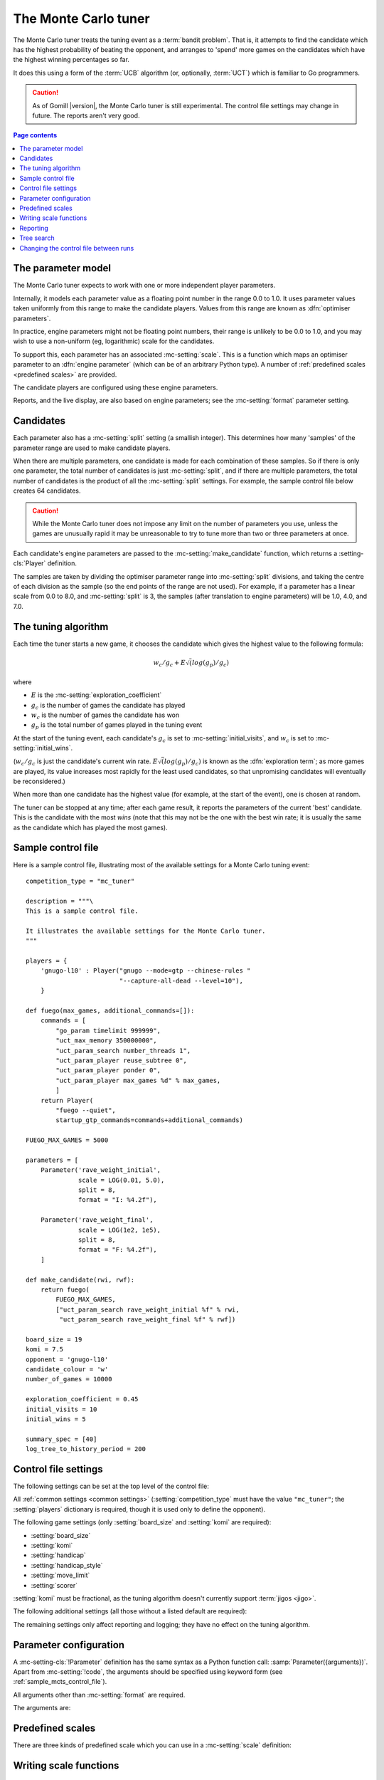 .. index:: monte carlo tuner

The Monte Carlo tuner
---------------------

The Monte Carlo tuner treats the tuning event as a :term:`bandit problem`.
That is, it attempts to find the candidate which has the highest probability
of beating the opponent, and arranges to 'spend' more games on the candidates
which have the highest winning percentages so far.

It does this using a form of the :term:`UCB` algorithm (or, optionally,
:term:`UCT`) which is familiar to Go programmers.

.. caution:: As of Gomill |version|, the Monte Carlo tuner is still
   experimental. The control file settings may change in future. The reports
   aren't very good.

.. contents:: Page contents
   :local:
   :backlinks: none


.. _mc parameter model:

The parameter model
^^^^^^^^^^^^^^^^^^^

The Monte Carlo tuner expects to work with one or more independent player
parameters.

Internally, it models each parameter value as a floating point number in the
range 0.0 to 1.0. It uses parameter values taken uniformly from this range to
make the candidate players. Values from this range are known as
:dfn:`optimiser parameters`.

In practice, engine parameters might not be floating point numbers, their
range is unlikely to be 0.0 to 1.0, and you may wish to use a non-uniform (eg,
logarithmic) scale for the candidates.

To support this, each parameter has an associated :mc-setting:`scale`. This is
a function which maps an optimiser parameter to an :dfn:`engine parameter`
(which can be of an arbitrary Python type). A number of :ref:`predefined
scales <predefined scales>` are provided.

The candidate players are configured using these engine parameters.

Reports, and the live display, are also based on engine parameters; see the
:mc-setting:`format` parameter setting.


Candidates
^^^^^^^^^^

Each parameter also has a :mc-setting:`split` setting (a smallish integer).
This determines how many 'samples' of the parameter range are used to make
candidate players.

When there are multiple parameters, one candidate is made for each combination
of these samples. So if there is only one parameter, the total number of
candidates is just :mc-setting:`split`, and if there are multiple parameters,
the total number of candidates is the product of all the :mc-setting:`split`
settings. For example, the sample control file below creates 64 candidates.

.. caution:: While the Monte Carlo tuner does not impose any limit on the
   number of parameters you use, unless the games are unusually rapid it may
   be unreasonable to try to tune more than two or three parameters at once.

Each candidate's engine parameters are passed to the
:mc-setting:`make_candidate` function, which returns a :setting-cls:`Player`
definition.

The samples are taken by dividing the optimiser parameter range into
:mc-setting:`split` divisions, and taking the centre of each division as the
sample (so the end points of the range are not used). For example, if a
parameter has a linear scale from 0.0 to 8.0, and :mc-setting:`split` is 3,
the samples (after translation to engine parameters) will be 1.0, 4.0, and
7.0.


.. _the mcts tuning algorithm:

The tuning algorithm
^^^^^^^^^^^^^^^^^^^^

Each time the tuner starts a new game, it chooses the candidate which gives
the highest value to the following formula:

.. math:: w_c/g_c + E \sqrt(log(g_p) / g_c)

where

- :math:`E` is the :mc-setting:`exploration_coefficient`

- :math:`g_c` is the number of games the candidate has played

- :math:`w_c` is the number of games the candidate has won

- :math:`g_p` is the total number of games played in the tuning event

At the start of the tuning event, each candidate's :math:`g_c` is set to
:mc-setting:`initial_visits`, and :math:`w_c` is set to
:mc-setting:`initial_wins`.

(:math:`w_c/g_c` is just the candidate's current win rate. :math:`E
\sqrt(log(g_p) / g_c)` is known as the :dfn:`exploration term`; as more games
are played, its value increases most rapidly for the least used candidates, so
that unpromising candidates will eventually be reconsidered.)

When more than one candidate has the highest value (for example, at the start
of the event), one is chosen at random.


The tuner can be stopped at any time; after each game result, it reports the
parameters of the current 'best' candidate. This is the candidate with the
most *wins* (note that this may not be the one with the best win rate; it is
usually the same as the candidate which has played the most games).


.. _sample_mcts_control_file:

Sample control file
^^^^^^^^^^^^^^^^^^^

Here is a sample control file, illustrating most of the available settings for
a Monte Carlo tuning event::

  competition_type = "mc_tuner"

  description = """\
  This is a sample control file.

  It illustrates the available settings for the Monte Carlo tuner.
  """

  players = {
      'gnugo-l10' : Player("gnugo --mode=gtp --chinese-rules "
                           "--capture-all-dead --level=10"),
      }

  def fuego(max_games, additional_commands=[]):
      commands = [
          "go_param timelimit 999999",
          "uct_max_memory 350000000",
          "uct_param_search number_threads 1",
          "uct_param_player reuse_subtree 0",
          "uct_param_player ponder 0",
          "uct_param_player max_games %d" % max_games,
          ]
      return Player(
          "fuego --quiet",
          startup_gtp_commands=commands+additional_commands)

  FUEGO_MAX_GAMES = 5000

  parameters = [
      Parameter('rave_weight_initial',
                scale = LOG(0.01, 5.0),
                split = 8,
                format = "I: %4.2f"),

      Parameter('rave_weight_final',
                scale = LOG(1e2, 1e5),
                split = 8,
                format = "F: %4.2f"),
      ]

  def make_candidate(rwi, rwf):
      return fuego(
          FUEGO_MAX_GAMES,
          ["uct_param_search rave_weight_initial %f" % rwi,
           "uct_param_search rave_weight_final %f" % rwf])

  board_size = 19
  komi = 7.5
  opponent = 'gnugo-l10'
  candidate_colour = 'w'
  number_of_games = 10000

  exploration_coefficient = 0.45
  initial_visits = 10
  initial_wins = 5

  summary_spec = [40]
  log_tree_to_history_period = 200


.. _mcts_control_file_settings:

Control file settings
^^^^^^^^^^^^^^^^^^^^^

The following settings can be set at the top level of the control file:

All :ref:`common settings <common settings>` (:setting:`competition_type` must
have the value ``"mc_tuner"``; the :setting:`players` dictionary is required,
though it is used only to define the opponent).

The following game settings (only :setting:`board_size` and :setting:`komi`
are required):

- :setting:`board_size`
- :setting:`komi`
- :setting:`handicap`
- :setting:`handicap_style`
- :setting:`move_limit`
- :setting:`scorer`

:setting:`komi` must be fractional, as the tuning algorithm doesn't currently
support :term:`jigos <jigo>`.


The following additional settings (all those without a listed default are
required):

.. mc-setting:: number_of_games

  Integer (default ``None``)

  The total number of games to play in the event. If you leave this unset,
  there will be no limit; see :ref:`stopping competitions`.


.. mc-setting:: candidate_colour

  String: ``"b"`` or ``"w"``

  The colour for the candidates to take in every game.


.. mc-setting:: opponent

  Identifier

  The :ref:`player code <player codes>` of the player to use as the
  candidates' opponent.


.. mc-setting:: parameters

  List of :mc-setting-cls:`Parameter` definitions (see :ref:`mc parameter
  configuration`).

  Describes the parameter space that the tuner will work in. See :ref:`The
  parameter model <mc parameter model>` for more details.

  The order of the :mc-setting-cls:`Parameter` definitions is used for the
  arguments to :mc-setting:`make_candidate`, and whenever parameters are
  described in reports or game records.


.. mc-setting:: make_candidate

  Python function

  Function to create a :setting-cls:`Player` from its engine parameters.

  This function is passed one argument for each candidate parameter, and must
  return a :setting-cls:`Player` definition. Each argument is the output of
  the corresponding :mc-setting-cls:`Parameter`'s :mc-setting:`scale`.

  The function will typically use its arguments to construct command line
  options or |gtp| commands for the player. For example::

    def make_candidate(param1, param2):
        return Player(["goplayer", "--param1", str(param1),
                       "--param2", str(param2)])

    def make_candidate(param1, param2):
        return Player("goplayer", startup_gtp_commands=[
                       ["param1", str(param1)],
                       ["param2", str(param2)],
                      ])


.. mc-setting:: exploration_coefficient

  Float

  The coefficient of the exploration term in the :term:`UCB` algorithm (eg
  ``0.45``). See :ref:`The tuning algorithm <the mcts tuning algorithm>`.


.. mc-setting:: initial_visits

  Positive integer

  The number of games to initialise each candidate with. At the start of the
  event, the tuner will behave as if each candidate has already played this
  many games. See :ref:`The tuning algorithm <the mcts tuning algorithm>`.


.. mc-setting:: initial_wins

  Positive integer

  The number of wins to initialise each candidate with. At the start of the
  event, the tuner will behave as if each candidate has already won this many
  games. See :ref:`The tuning algorithm <the mcts tuning algorithm>`.

  .. tip:: It's best to set :mc-setting:`initial_wins` so that
     :mc-setting:`initial_wins` / :mc-setting:`initial_visits` is close to the
     typical candidate's expected win rate.


.. mc-setting:: max_depth

  Positive integer (default 1)

  See :ref:`tree search` below.


The remaining settings only affect reporting and logging; they have no effect
on the tuning algorithm.

.. mc-setting:: summary_spec

  List of integers (default [30])

  Number of candidates to describe in the runtime display and reports (the
  candidates with most visits are described).

  (This list should have :mc-setting:`max_depth` elements; if
  :mc-setting:`max_depth` is greater than 1, it specifies how many candidates
  to show from each level of the tree, starting with the highest.)


.. mc-setting:: log_tree_to_history_period

  Positive integer (default None)

  If this is set, a detailed description of the :term:`UCT` tree is written to
  the :ref:`history file <logging>` periodically (after every
  :mc-setting:`!log_tree_to_history_period` games).


.. mc-setting:: number_of_running_simulations_to_show

  Positive integer (default 12)

  The maximum number of games in progress to describe on the runtime display.


.. _mc parameter configuration:

Parameter configuration
^^^^^^^^^^^^^^^^^^^^^^^

.. mc-setting-cls:: Parameter

A :mc-setting-cls:`!Parameter` definition has the same syntax as a Python
function call: :samp:`Parameter({arguments})`. Apart from :mc-setting:`!code`,
the arguments should be specified using keyword form (see
:ref:`sample_mcts_control_file`).

All arguments other than :mc-setting:`format` are required.

The arguments are:


.. mc-setting:: code

  Identifier

  A short string used to identify the parameter. This is used in error
  messages, and in the default for :mc-setting:`format`.


.. mc-setting:: scale

  Python function

  Function mapping an optimiser parameter to an engine parameter; see :ref:`mc
  parameter model`.

  Although this can be defined explicitly, in most cases you should be able
  to use one of the :ref:`predefined scales <predefined scales>`.

  Examples::

    Parameter('p1', split = 8,
              scale = LINEAR(-1.0, 1.0))

    Parameter('p2', split = 8,
              scale = LOG(10, 10000, integer=True))

    Parameter('p3', split = 3,
              scale = EXPLICIT(['low', 'medium', 'high']))

    def scale_p3(f):
        return int(1000 * math.sqrt(f))
    Parameter('p3', split = 20, scale = scale_p3)



.. mc-setting:: split

  Positive integer

  The number of samples from this parameter to use to make candidates. See
  :ref:`The tuning algorithm <the mcts tuning algorithm>`.


.. mc-setting:: format

  String (default :samp:`"{parameter_code}: %s"`)

  Format string used to display the parameter value. This should include a
  short abbreviation to indicate which parameter is being displayed, and also
  contain ``%s``, which will be replaced with the engine parameter value.

  You can use any Python conversion specifier instead of ``%s``. For example,
  ``%.2f`` will format a floating point number to two decimal places. ``%s``
  should be safe to use for all types of value. See `string formatting
  operations`__ for details.

  .. __: http://docs.python.org/release/2.7/library/stdtypes.html#string-formatting-operations

  Format strings should be kept short, as screen space is limited.

  Examples::

    Parameter('parameter_1', split = 8,
              scale = LINEAR(-1.0, 1.0),
              format = "p1: %.2f")

    Parameter('parameter_2', split = 8,
              scale = LOG(10, 10000, integer=True),
              format = "p2: %d")

    Parameter('parameter_3', split = 3,
              scale = EXPLICIT(['low', 'medium', 'high']),
              format = "p3: %s")


.. index:: predefined scale
.. index:: scale; predefined

.. _predefined scales:

Predefined scales
^^^^^^^^^^^^^^^^^

There are three kinds of predefined scale which you can use in a
:mc-setting:`scale` definition:

.. index:: LINEAR

.. object:: LINEAR

  A linear scale between specified bounds. This takes two arguments:
  ``lower_bound`` and ``upper_bound``.

  Optionally, you can also pass ``integer=True``, in which case the result is
  rounded to the nearest integer.

  Examples::

    LINEAR(0, 100)
    LINEAR(-64.0, 256.0, integer=True)

  .. tip:: To make candidates which take each value from a simple integer range
     from (say) 0 to 10 inclusive, use::

       Parameter('p1', split = 11,
                 scale = LINEAR(-0.5, 10.5, integer=True))

     (or use EXPLICIT)


.. index:: LOG

.. object:: LOG

  A 'logarithmic scale' (ie, an exponential function) between specified
  bounds. This takes two arguments: ``lower_bound`` and ``upper_bound``.

  Optionally, you can also pass ``integer=True``, in which case the result is
  rounded to the nearest integer.

  Example::

    LOG(0.01, 1000)
    LOG(1e2, 1e9, integer=True)


.. index:: EXPLICIT

.. object:: EXPLICIT

  This scale makes the engine parameters take values from an explicitly
  specified list. You should normally use this with :mc-setting:`split` equal
  to the length of the list.

  Examples::

    EXPLICIT([0, 1, 2, 4, 6, 8, 10, 15, 20])
    EXPLICIT(['low', 'medium', 'high'])


  .. note:: if :mc-setting:`max_depth` is greater than 1, :mc-setting:`split`
     ^ :mc-setting:`max_depth` should equal the length of the list.


Writing scale functions
^^^^^^^^^^^^^^^^^^^^^^^

The following built-in Python functions might be useful: :func:`abs`,
:func:`min`, :func:`max`, :func:`round`.

More functions are available from the :mod:`math` module. Put a line like ::

  from math import log, exp, sqrt

in the control file to use them.

Dividing two integers with ``/`` gives a floating point number (that is,
'Future division' is in effect).

You can use scientific notation like ``1.3e-2`` to specify floating point
numbers.

Here are scale functions equivalent to ``LINEAR(3, 3000)`` and
``LOG(3, 3000)``::

    def scale_linear(f):
        return 2997 * f + 3

    def scale_log(f):
        return exp(log(1000) * f) * 3


Reporting
^^^^^^^^^

Currently, there aren't any sophisticated reports.

The standard report shows the candidates which have played most games; the
:mc-setting:`summary_spec` setting defines how many to show.

In a line like::

  (0,1) I: 0.01; F: 365.17                       0.537  70

The ``(0,1)`` are the 'coordinates' of the candidate, ``I: 0.01; F: 365.17``
are the engine parameters (identified using the :mc-setting:`format` setting),
``0.537`` is the win rate (including the :mc-setting:`initial_wins` and
:mc-setting:`initial_visits`), and ``70`` is the number of games (excluding
the :mc-setting:`initial_visits`).

Also, after every :mc-setting:`log_tree_to_history_period` games, the status
of all candidates is written to the :ref:`history file <logging>` (if
:mc-setting:`max_depth` > 1, the first two generations of candidates are
written).


.. _tree search:

Tree search
^^^^^^^^^^^

As a further (and even more experimental) refinement, it's possible to arrange
the candidates in the form of a tree and use the :term:`UCT` algorithm instead
of plain :term:`UCB`. To do this, set the :mc-setting:`max_depth` setting to a
value greater than 1.

Initially, this behaves as described in :ref:`The tuning algorithm <the mcts
tuning algorithm>`. But whenever a candidate is chosen for the second time, it
is :dfn:`expanded`: a new generation of candidates is created and placed as
that candidate's children in a tree structure.

The new candidates are created by sampling their parent's 'division' of
optimiser parameter space in the same way as the full space was sampled to
make the first-generation candidates (so the number of children is again the
product of the :mc-setting:`split` settings). Their :math:`g_c` and :math:`w_c`
values are initialised to :mc-setting:`initial_visits` and
:mc-setting:`initial_wins` as usual.

Then one of these child candidates is selected using the usual formula, where

- :math:`g_c` is now the number of games the child has played

- :math:`w_c` is now the number of games the child has won

- :math:`g_p` is now the number of games the parent has played

If :mc-setting:`max_depth` is greater than 2, then when a second-generation
candidate is chosen for the second time, it is expanded itself, and so on
until :mc-setting:`max_depth` is reached.

Each time the tuner starts a new game, it walks down the tree using this
formula to choose a child node at each level, until it reaches a 'leaf' node.

Once a candidate has been expanded, it does not play any further games; only
candidates which are 'leaf' nodes of the tree are used as players. The
:math:`g_c` and :math:`w_c` values for non-leaf candidates count the games and
wins played by the candidate's descendants, as well as by the candidate
itself.

The 'best' candidate is determined by walking down the tree and choosing the
child with the most wins at each step (which may not end up with the leaf
candidate with the most wins in the entire tree).


.. note:: It isn't clear that using UCT for a continuous parameter space like
   this is a wise (or valid) thing to do. I suspect it needs some form of RAVE
   to perform well.


.. caution:: If you use a high :option:`--parallel <ringmaster --parallel>`
   value, note that the Monte Carlo tuner doesn't currently take any action to
   prevent the same unpromising branch of the tree being explored by multiple
   processes simultaneously, which might lead to odd results (particularly if
   you stop the competition and restart it).




Changing the control file between runs
^^^^^^^^^^^^^^^^^^^^^^^^^^^^^^^^^^^^^^

In general, you shouldn't change the :mc-setting-cls:`Parameter` definitions
or the settings which control the tuning algorithm between runs. The
ringmaster will normally notice and refuse to start, but it's possible to fool
it and so get meaningless results.

Changing the :mc-setting:`exploration_coefficient` is ok. Increasing
:mc-setting:`max_depth` is ok (decreasing it is ok too, but it won't stop the
tuner exploring parts of the tree that it has already expanded).

Changing :mc-setting:`make_candidate` is ok, though if this affects player
behaviour it will probably be unhelpful.

Changing :mc-setting:`initial_wins` or :mc-setting:`initial_visits` will have
no effect if :mc-setting:`max_depth` is 1; otherwise it will affect only
candidates created in future.

Changing the settings which control reporting, including :mc-setting:`format`,
is ok.

Changing :mc-setting:`number_of_games` is ok.

